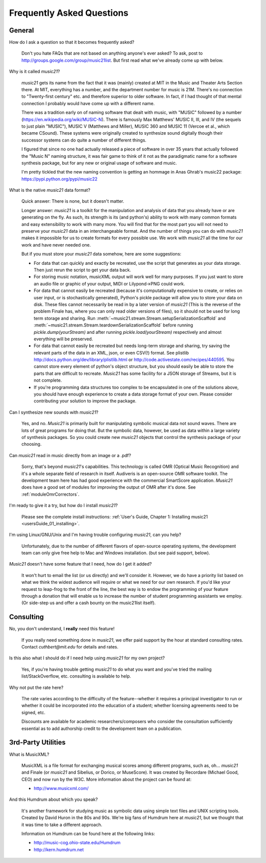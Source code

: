 .. _faq:

Frequently Asked Questions
==========================

General
-----------

How do I ask a question so that it becomes frequently asked?

    Don't you hate FAQs that are not based on anything anyone's ever asked?  
    To ask, post to http://groups.google.com/group/music21list.  
    But first read what we've already come up with below.

Why is it called `music21`?

    `music21` gets its name from the fact that it was (mainly) created at
    MIT in the Music and Theater Arts Section there.  At MIT, everything
    has a number, and the department number for music is 21M.  There's
    no connection to "Twenty-first century" etc. and therefore superior
    to older software. In fact, if I had thought of that mental connection 
    I probably would have come up with a different name.
    
    There was a tradition early on of naming software that dealt with
    music, with "MUSIC" followed by a number (https://en.wikipedia.org/wiki/MUSIC-N).      
    There is famously Max Matthews'
    MUSIC II, III, and IV (the sequels to just plain "MUSIC"), 
    MUSIC V (Matthews and Miller),
    MUSIC 360 and MUSIC 11 (Vercoe et al., which became CSound).  
    These systems were originally created to synthesize sound digitally
    though their successor systems can do quite a number of different things.
    
    I figured that since no one had actually released a piece of software
    in over 35 years that actually followed the "Music N" naming structure,
    it was fair game to think of it not as the paradigmatic name for a
    software synthesis package, but for any new or original usage of software
    and music.  
    
    I'm pretty tickled that the new naming convention is getting an hommage
    in Anas Ghrab's music22 package: https://pypi.python.org/pypi/music22
    
    
What is the native `music21` data format?

    Quick answer: There is none, but it doesn't matter.

    Longer answer: `music21` is a toolkit for the manipulation and analysis of data 
    that you already have or are generating on the fly. As such, its strength is its (and python's) 
    ability to work with many common formats and easy extensibility to work with many more. 
    You will find that for the most part you will not need to preserve your 
    `music21` data in an interchangeable format. And the number of things you can do 
    with `music21` makes it impossible for us to create formats for every possible use. 
    We work with `music21` all the time for our work and have never needed one.
    
    But if you must store your `music21` data somehow, here are some suggestions:
    
    * For data that can quickly and exactly be recreated, 
      use the script that generates as your data storage.  
      Then just rerun the script to get your data back.

    * For storing music notation, musicXML output will work well for many purposes. 
      If you just want to store an 
      audio file or graphic of your output, MIDI or Lilypond->PNG could work.

    * For data that cannot easily be recreated (because it's computationally expensive to create, or 
      relies on user input, or is stochastically generated), 
      Python's pickle package will allow you 
      to store your data on disk.  These files cannot necessarily 
      be read in by a later version of `music21` 
      (This is the reverse of the problem Finale has, 
      where you can only read older versions of files), so it 
      should not be used for long term storage and sharing.  
      Run :meth:`~music21.stream.Stream.setupSerializationScaffold` and
      :meth:`~music21.stream.Stream.teardownSerializationScaffold` 
      before running `pickle.dump(yourStream)` and
      after running `pickle.load(yourStream)` 
      respectively and almost everything will be preserved. 

    * For data that cannot easily be recreated but needs long-term storage and sharing, 
      try saving the relevant 
      parts of the data in an XML, json, or even CSV(!) format. 
      See plistlib http://docs.python.org/dev/library/plistlib.html 
      or http://code.activestate.com/recipes/440595. You cannot store every 
      element of python's object structure, 
      but you should easily be able to store the parts that are difficult to recreate. 
      `Music21` has some facility for a JSON storage of Streams, but it is not complete.

    * If you're programming data structures too complex to be encapsulated 
      in one of the solutions above, 
      you should have enough experience to create a data storage format of your own. 
      Please consider contributing 
      your solution to improve the package.

Can I synthesize new sounds with `music21`?

    Yes, and no.  `Music21` is primarily built for manipulating symbolic 
    musical data not sound waves.  There are lots of great programs for
    doing that.  But the symbolic data, however, be used as data within 
    a large variety of synthesis packages. So you could create new
    `music21` objects that control the synthesis package of your choosing.   
    
Can `music21` read in music directly from an image or a .pdf?

    Sorry, that's beyond `music21`'s capabilities. This technology
    is called OMR (Optical Music Recognition) and it's a whole separate
    field of research in itself.  Audiveris is an open-source OMR
    software toolkit.  The development team here has had good experience
    with the commercial SmartScore application.  `Music21` does have a
    good set of modules for improving the output of OMR after it's done.
    See :ref:`moduleOmrCorrectors`.
 
I'm ready to give it a try, but how do I install `music21`?

    Please see the complete install instructions: 
    :ref:`User's Guide, Chapter 1: Installing music21 <usersGuide_01_installing>`.

I'm using Linux/GNU/Unix and I'm having trouble configuring `music21`, can
you help?

    Unfortunately, due to the number of different flavors of open-source
    operating systems, the development team can only give free help to
    Mac and Windows installation. (but see paid support, below).

`Music21` doesn't have some feature that I need, how do I get it added?

    It won't hurt to email the list (or us directly) and we'll consider it.
    However, we do have a priority list based on what we think the widest
    audience will require or what we need for our own research.  If you'd
    like your request to leap-frog to the front of the line, the best way
    is to endow the programming of your feature through a donation that will
    enable us to increase the number of student programming assistants we
    employ.  (Or side-step us and offer a cash bounty on the music21list
    itself).

Consulting
----------    
No, you don't understand, I **really** need this feature!

    If you really need something done in `music21`, we offer paid support
    by the hour at standard consulting rates. Contact `cuthbert@mit.edu`
    for details and rates.
    
Is this also what I should do if I need help using `music21` for my own project?

    Yes, if you're having trouble getting `music21` to do what you want and you've
    tried the mailing list/StackOverflow, etc. consulting is available to help.
    
Why not put the rate here?

    The rate varies according to the difficulty of the feature--whether it
    requires a principal investigator to run or whether it could be incorporated
    into the education of a student; whether licensing agreements need to be signed, etc.
    
    Discounts are available for
    academic researchers/composers who consider the consultation sufficiently 
    essential as to add
    authorship credit to the development team on a publication. 


3rd-Party Utilities
--------------------

What is MusicXML?

    MusicXML is a file format for exchanging musical scores among different 
    programs, such as, oh... `music21` and Finale (or `music21` and Sibelius,
    or Dorico, or MuseScore).  
    It was created by Recordare (Michael Good, CEO) and now run by the W3C. More 
    information about the project can be found at:

    * http://www.musicxml.com/

And this Humdrum about which you speak?

    It's another framework for studying music as symbolic data using 
    simple text files and UNIX scripting tools.  Created by David Huron
    in the 80s and 90s. We're big fans of Humdrum 
    here at `music21`, but we thought that it was time to take a 
    different approach. 

    Information on Humdrum can be found here at the following links:

    * http://music-cog.ohio-state.edu/Humdrum
    * http://kern.humdrum.net



